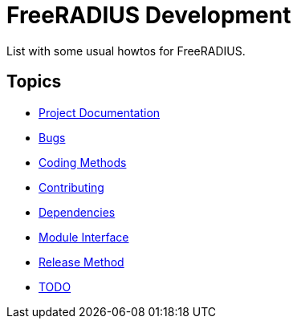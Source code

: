 = FreeRADIUS Development

List with some usual howtos for FreeRADIUS.

== Topics

* <<html/#,Project Documentation>>
* <<bugs.adoc#,Bugs>>
* <<coding-methods.adoc#,Coding Methods>>
* <<contributing.adoc#,Contributing>>
* <<dependencies.adoc#,Dependencies>>
* <<module_interface.adoc#,Module Interface>>
* <<release-method.adoc#,Release Method>>
* <<todo.adoc#,TODO>>
